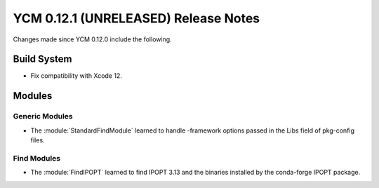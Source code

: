YCM 0.12.1 (UNRELEASED) Release Notes
*************************************

.. only:: html

  .. contents::

Changes made since YCM 0.12.0 include the following.

Build System
============

* Fix compatibility with Xcode 12.

Modules
=======

Generic Modules
---------------

* The :module:`StandardFindModule` learned to handle -framework
  options passed in the Libs field of pkg-config files.

Find Modules
------------

* The :module:`FindIPOPT` learned to find IPOPT 3.13 and the
  binaries installed by the conda-forge IPOPT package.
